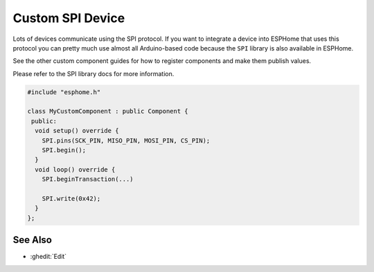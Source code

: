 Custom SPI Device
=================

.. esphome:component-definition::
   :alias: spi
   :category: additional-custom-components
   :friendly_name: Custom SPI Component
   :toc_group: Additional Custom Components
   :toc_image: language-cpp.svg

Lots of devices communicate using the SPI protocol. If you want to integrate
a device into ESPHome that uses this protocol you can pretty much use almost
all Arduino-based code because the ``SPI`` library is also available in ESPHome.

See the other custom component guides for how to register components and make
them publish values.

Please refer to the SPI library docs for more information.

.. code-block:: cpp

    #include "esphome.h"

    class MyCustomComponent : public Component {
     public:
      void setup() override {
        SPI.pins(SCK_PIN, MISO_PIN, MOSI_PIN, CS_PIN);
        SPI.begin();
      }
      void loop() override {
        SPI.beginTransaction(...)

        SPI.write(0x42);
      }
    };

See Also
--------

- :ghedit:`Edit`
